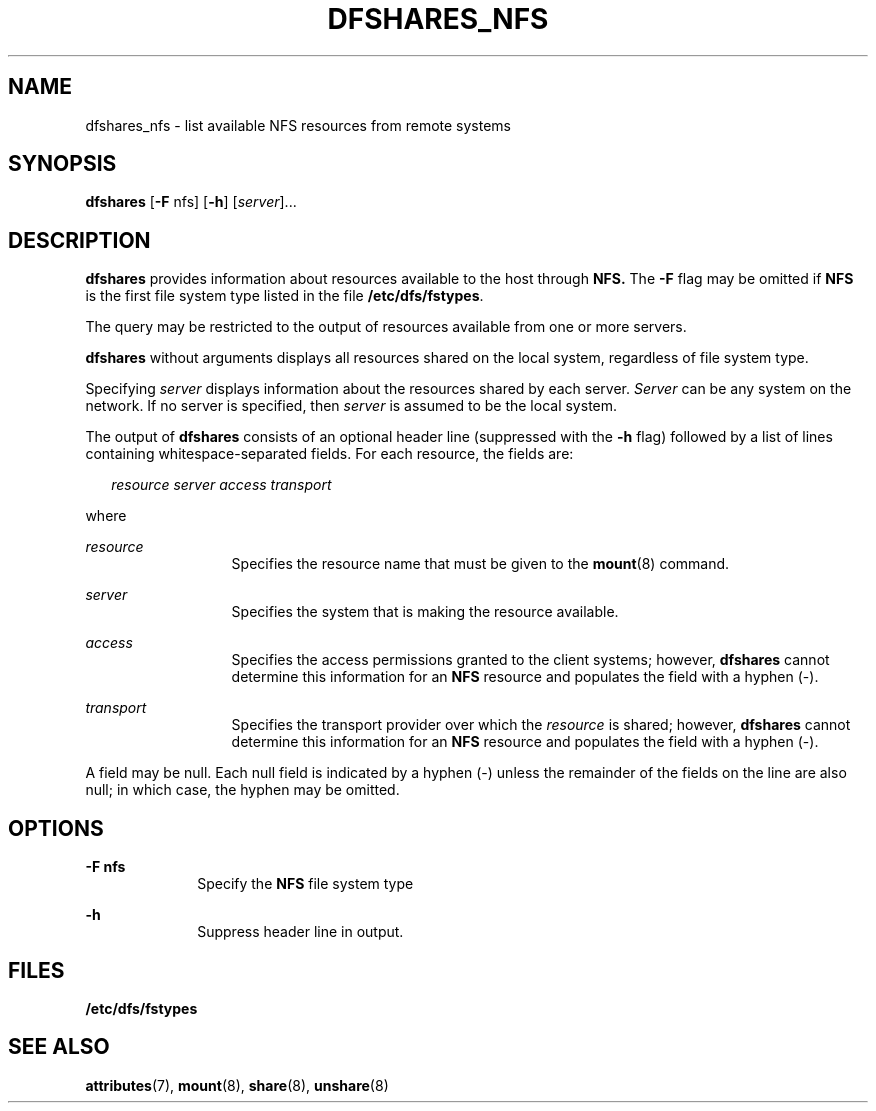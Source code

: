 '\" te
.\"  Copyright 1989 AT&T  Copyright (c) 1995, Sun Microsystems, Inc.  All Rights Reserved
.\" The contents of this file are subject to the terms of the Common Development and Distribution License (the "License").  You may not use this file except in compliance with the License.
.\" You can obtain a copy of the license at usr/src/OPENSOLARIS.LICENSE or http://www.opensolaris.org/os/licensing.  See the License for the specific language governing permissions and limitations under the License.
.\" When distributing Covered Code, include this CDDL HEADER in each file and include the License file at usr/src/OPENSOLARIS.LICENSE.  If applicable, add the following below this CDDL HEADER, with the fields enclosed by brackets "[]" replaced with your own identifying information: Portions Copyright [yyyy] [name of copyright owner]
.TH DFSHARES_NFS 8 "Nov 6, 2000"
.SH NAME
dfshares_nfs \- list available NFS resources from remote systems
.SH SYNOPSIS
.LP
.nf
\fBdfshares\fR [\fB-F\fR nfs] [\fB-h\fR] [\fIserver\fR]...
.fi

.SH DESCRIPTION
.sp
.LP
\fBdfshares\fR provides information about resources available to the host
through \fBNFS.\fR The \fB-F\fR flag may be omitted if  \fBNFS\fR is the first
file system type listed in the file \fB/etc/dfs/fstypes\fR.
.sp
.LP
The query may be restricted to the output of resources available from one or
more servers.
.sp
.LP
\fBdfshares\fR without arguments displays all resources shared on the local
system, regardless of file system type.
.sp
.LP
Specifying  \fIserver\fR displays information about the resources shared by
each server. \fIServer\fR can be any system on the network.  If no server is
specified, then     \fIserver\fR is assumed to be the local system.
.sp
.LP
The output of \fBdfshares\fR consists of an optional header line (suppressed
with the \fB-h\fR flag) followed by a list of lines containing
whitespace-separated fields.  For each resource, the fields are:
.sp
.in +2
.nf
\fIresource server access transport\fR
.fi
.in -2

.sp
.LP
where
.sp
.ne 2
.na
\fB\fIresource\fR\fR
.ad
.RS 13n
Specifies the resource name that must be given to the \fBmount\fR(8) command.
.RE

.sp
.ne 2
.na
\fB\fIserver\fR\fR
.ad
.RS 13n
Specifies the system that is making the resource available.
.RE

.sp
.ne 2
.na
\fB\fIaccess\fR\fR
.ad
.RS 13n
Specifies the access permissions granted to the client systems;  however,
\fBdfshares\fR cannot determine this information for an  \fBNFS\fR resource and
populates the field with a hyphen (-).
.RE

.sp
.ne 2
.na
\fB\fItransport\fR\fR
.ad
.RS 13n
Specifies the transport provider over which the \fIresource\fR  is shared;
however, \fBdfshares\fR cannot determine this information for an  \fBNFS\fR
resource and populates the field with a hyphen (-).
.RE

.sp
.LP
A field may be null.  Each null field is indicated by a hyphen (-) unless the
remainder of the fields on the line are also null;  in which case, the hyphen
may be omitted.
.SH OPTIONS
.sp
.ne 2
.na
\fB\fB-F\fR \fBnfs\fR\fR
.ad
.RS 10n
Specify the  \fBNFS\fR file system type
.RE

.sp
.ne 2
.na
\fB\fB-h\fR\fR
.ad
.RS 10n
Suppress header line in output.
.RE

.SH FILES
.sp
.ne 2
.na
\fB\fB/etc/dfs/fstypes\fR\fR
.ad
.RS 20n

.RE

.SH SEE ALSO
.sp
.LP
\fBattributes\fR(7),
\fBmount\fR(8),
\fBshare\fR(8),
\fBunshare\fR(8)
